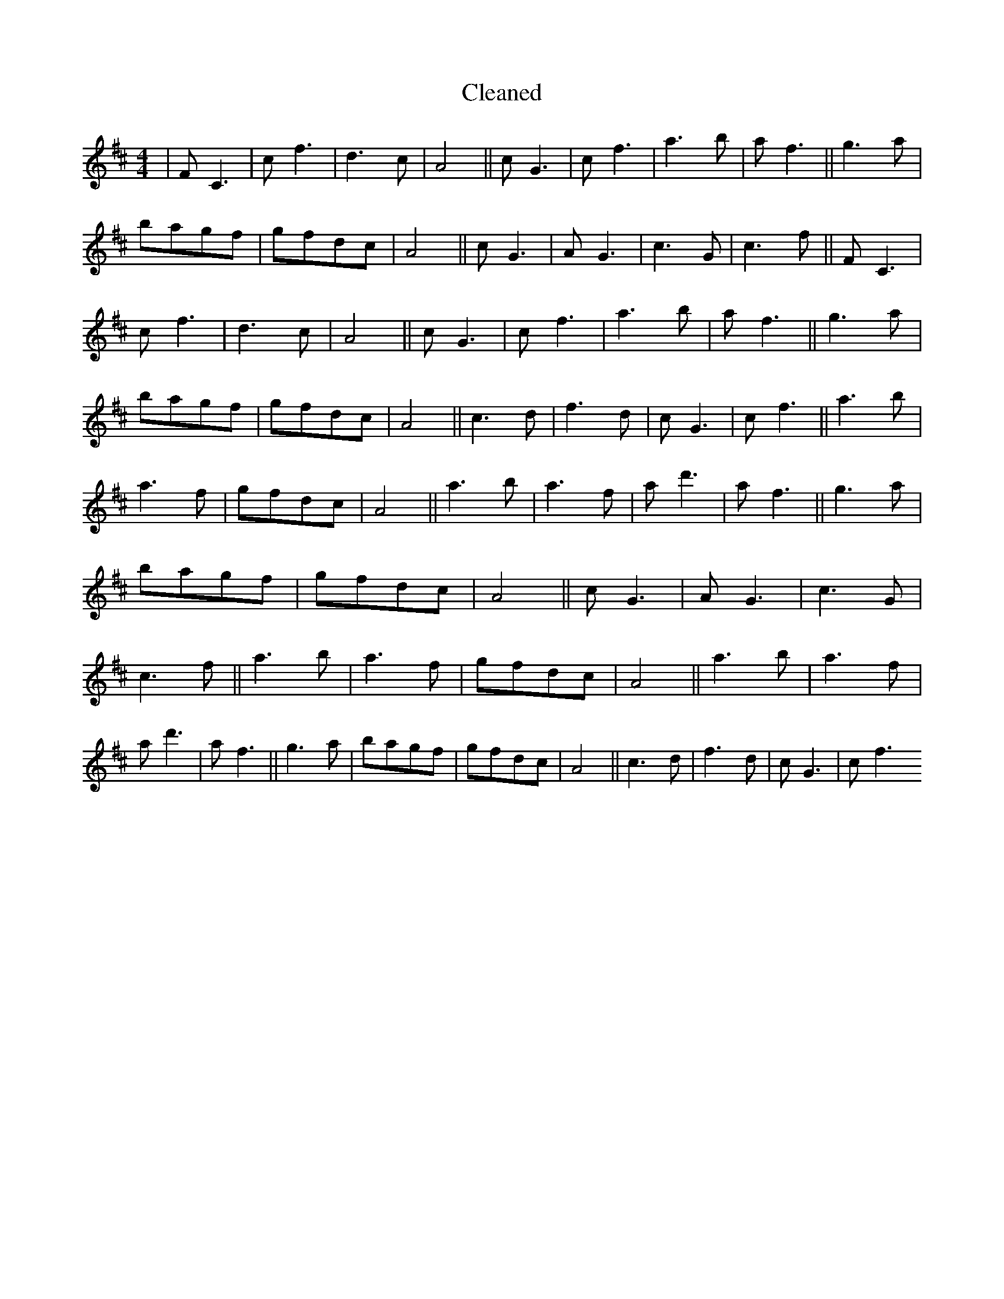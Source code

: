 X:356
T: Cleaned
M:4/4
K: DMaj
|FC3|cf3|d3c|A4||cG3|cf3|a3b|af3||g3a|bagf|gfdc|A4||cG3|AG3|c3G|c3f||FC3|cf3|d3c|A4||cG3|cf3|a3b|af3||g3a|bagf|gfdc|A4||c3d|f3d|cG3|cf3||a3b|a3f|gfdc|A4||a3b|a3f|ad'3|af3||g3a|bagf|gfdc|A4||cG3|AG3|c3G|c3f||a3b|a3f|gfdc|A4||a3b|a3f|ad'3|af3||g3a|bagf|gfdc|A4||c3d|f3d|cG3|cf3